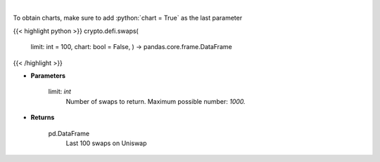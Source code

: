 .. role:: python(code)
    :language: python
    :class: highlight

|

.. raw:: html

    <h3>
    > Get the last 100 swaps done on Uniswap [Source: https://thegraph.com/en/]
    </h3>

To obtain charts, make sure to add :python:`chart = True` as the last parameter

{{< highlight python >}}
crypto.defi.swaps(
    limit: int = 100,
    chart: bool = False,
    ) -> pandas.core.frame.DataFrame
{{< /highlight >}}

* **Parameters**

    limit: *int*
        Number of swaps to return. Maximum possible number: *1000.*
    
* **Returns**

    pd.DataFrame
        Last 100 swaps on Uniswap
    